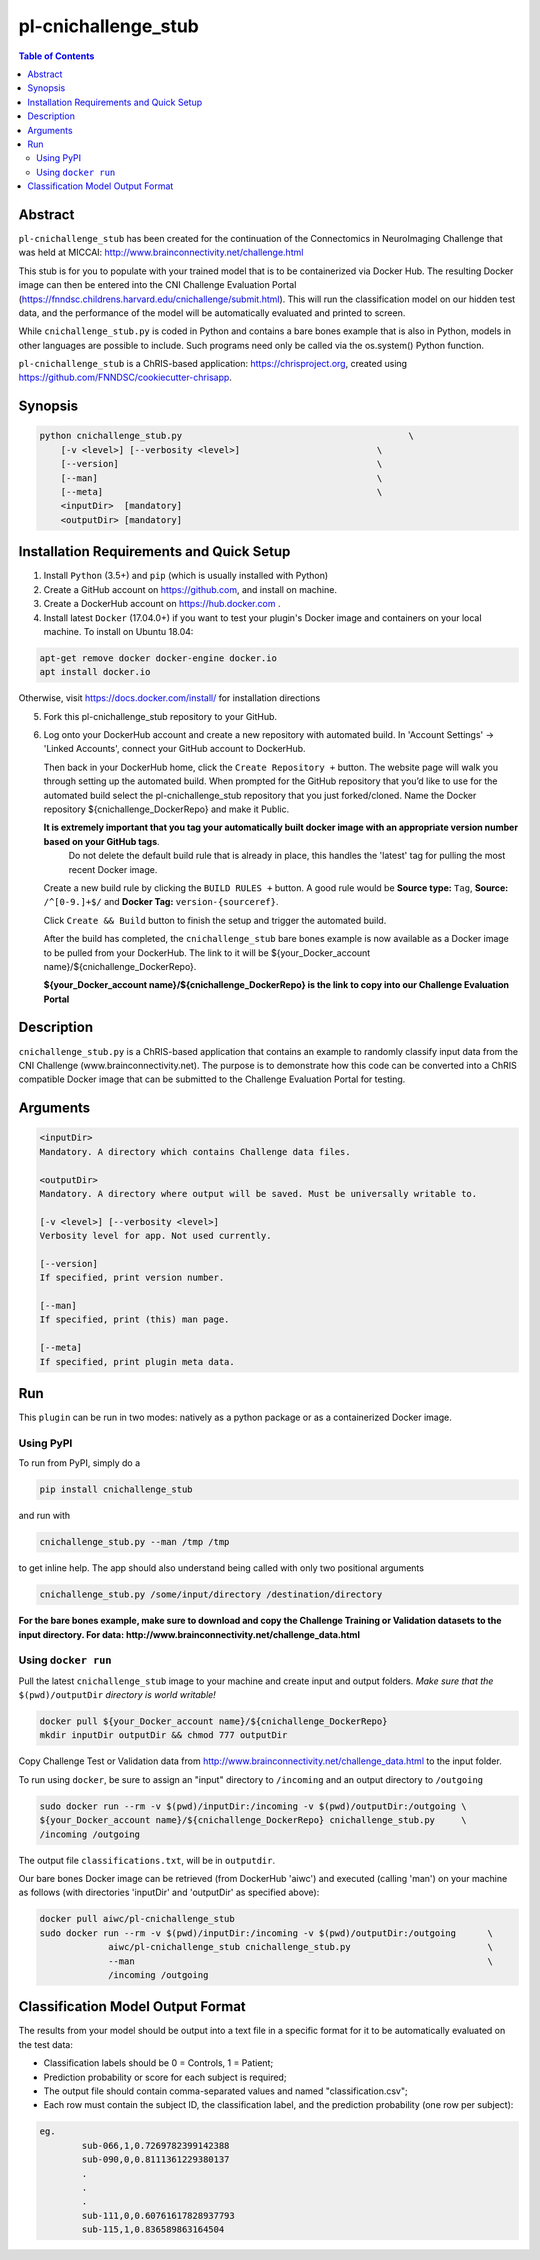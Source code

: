 pl-cnichallenge_stub
================================

.. image:: https://badge.fury.io/py/cnichallenge_stub.svg
    :target: https://badge.fury.io/py/cnichallenge_stub

.. image:: https://travis-ci.org/FNNDSC/cnichallenge_stub.svg?branch=master
    :target: https://travis-ci.org/FNNDSC/cnichallenge_stub

.. image:: https://img.shields.io/badge/python-3.5%2B-blue.svg
    :target: https://badge.fury.io/py/pl-cnichallenge_stub

.. contents:: Table of Contents


Abstract
--------

``pl-cnichallenge_stub`` has been created for the continuation of the Connectomics in NeuroImaging Challenge that was held at MICCAI: http://www.brainconnectivity.net/challenge.html

This stub is for you to populate with your trained model that is to be containerized via Docker Hub. The resulting Docker image can then be entered into the CNI Challenge Evaluation Portal (https://fnndsc.childrens.harvard.edu/cnichallenge/submit.html). This will run the classification model on our hidden test data, and the performance of the model will be automatically evaluated and printed to screen.

While ``cnichallenge_stub.py`` is coded in Python and contains a bare bones example that is also in Python, models in other languages are possible to include. Such programs need only be called via the os.system() Python function.

``pl-cnichallenge_stub`` is a ChRIS-based application: https://chrisproject.org, created using https://github.com/FNNDSC/cookiecutter-chrisapp.


Synopsis
--------

.. code::

    python cnichallenge_stub.py                                           \
        [-v <level>] [--verbosity <level>]                          \
        [--version]                                                 \
        [--man]                                                     \
        [--meta]                                                    \
        <inputDir>  [mandatory]
        <outputDir> [mandatory]

Installation Requirements and Quick Setup
----------------------------

1. Install ``Python`` (3.5+) and ``pip`` (which is usually installed with Python)
2. Create a GitHub account on https://github.com, and install on machine.
3. Create a DockerHub account on https://hub.docker.com .
4. Install latest ``Docker`` (17.04.0+) if you want to test your plugin's Docker image and containers on your local machine. 
   To install on Ubuntu 18.04:      
      
.. code:: bash

            apt-get remove docker docker-engine docker.io 
            apt install docker.io  
    
Otherwise, visit https://docs.docker.com/install/ for installation directions

5. Fork this pl-cnichallenge_stub repository to your GitHub.
6. Log onto your DockerHub account and create a new repository with automated build.
   In 'Account Settings' -> 'Linked Accounts', connect your GitHub account to DockerHub.

   Then back in your DockerHub home, click the ``Create Repository +``  button. The website page will walk you through setting up the automated build. When prompted for the GitHub repository that you’d like to use for the automated build select the pl-cnichallenge_stub repository that you just forked/cloned. Name the Docker repository ${cnichallenge_DockerRepo} and make it Public.

   **It is extremely important that you tag your automatically built docker image with an appropriate version number based on your GitHub tags**.
      Do not delete the default build rule that is already in place, this handles the 'latest' tag for pulling the most recent Docker image.
   Create a new build rule by clicking the ``BUILD RULES +``  button. A good rule would be **Source type:** ``Tag``,
   **Source:** ``/^[0-9.]+$/`` and **Docker Tag:** ``version-{sourceref}``.

   Click ``Create && Build``  button to finish the setup and trigger the automated build.

   After the build has completed, the ``cnichallenge_stub`` bare bones example is now available as a Docker image to be pulled from your DockerHub. The link to it will be ${your_Docker_account name}/${cnichallenge_DockerRepo}.
   
   **${your_Docker_account name}/${cnichallenge_DockerRepo} is the link to copy into our Challenge Evaluation Portal**

Description
-----------

``cnichallenge_stub.py`` is a ChRIS-based application that contains an example to randomly classify input data from the CNI Challenge (www.brainconnectivity.net). The purpose is to demonstrate how this code can be converted into a ChRIS compatible Docker image that can be submitted to the Challenge Evaluation Portal for testing.


Arguments
---------

.. code::

    <inputDir> 
    Mandatory. A directory which contains Challenge data files.
        
    <outputDir>
    Mandatory. A directory where output will be saved. Must be universally writable to.
    
    [-v <level>] [--verbosity <level>]
    Verbosity level for app. Not used currently.

    [--version]
    If specified, print version number. 
    
    [--man]
    If specified, print (this) man page.

    [--meta]
    If specified, print plugin meta data.


Run
----

This ``plugin`` can be run in two modes: natively as a python package or as a containerized Docker image.

Using PyPI
~~~~~~~~~~

To run from PyPI, simply do a 

.. code:: bash

    pip install cnichallenge_stub

and run with

.. code:: bash

    cnichallenge_stub.py --man /tmp /tmp

to get inline help. The app should also understand being called with only two positional arguments

.. code:: bash

    cnichallenge_stub.py /some/input/directory /destination/directory

**For the bare bones example, make sure to download and copy the Challenge Training or Validation datasets to the input directory. For data: http://www.brainconnectivity.net/challenge_data.html**


Using ``docker run``
~~~~~~~~~~~~~~~~~~~~

Pull the latest ``cnichallenge_stub`` image to your machine and create input and output folders. *Make sure that the* ``$(pwd)/outputDir`` *directory is world writable!*

.. code:: bash

    docker pull ${your_Docker_account name}/${cnichallenge_DockerRepo}
    mkdir inputDir outputDir && chmod 777 outputDir

Copy Challenge Test or Validation data from http://www.brainconnectivity.net/challenge_data.html to the input folder.

To run using ``docker``, be sure to assign an "input" directory to ``/incoming`` and an output directory to ``/outgoing``

.. code:: bash

    sudo docker run --rm -v $(pwd)/inputDir:/incoming -v $(pwd)/outputDir:/outgoing \
    ${your_Docker_account name}/${cnichallenge_DockerRepo} cnichallenge_stub.py     \
    /incoming /outgoing

The output file ``classifications.txt``, will be in  ``outputdir``.

Our bare bones Docker image can be retrieved (from DockerHub 'aiwc') and executed (calling 'man') on your machine as follows (with directories 'inputDir' and 'outputDir' as specified above):

.. code:: bash

    docker pull aiwc/pl-cnichallenge_stub
    sudo docker run --rm -v $(pwd)/inputDir:/incoming -v $(pwd)/outputDir:/outgoing      \
                 aiwc/pl-cnichallenge_stub cnichallenge_stub.py                          \
                 --man                                                                   \
                 /incoming /outgoing


Classification Model Output Format
-------------------------------------
The results from your model should be output into a text file in a specific format for it to be automatically evaluated on the test data:

- Classification labels should be 0 = Controls, 1 = Patient;
- Prediction probability or score for each subject is required;			
- The output file should contain comma-separated values and named "classification.csv";
- Each row must contain the subject ID, the classification label, and the prediction probability (one row per subject):
	
.. code:: bash

	eg.
		sub-066,1,0.7269782399142388
		sub-090,0,0.8111361229380137
		.
		.
		.
		sub-111,0,0.60761617828937793
		sub-115,1,0.836589863164504


